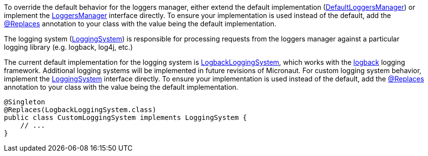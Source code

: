 To override the default behavior for the loggers manager, either extend the default implementation (link:{api}/io/micronaut/management/endpoint/loggers/impl/DefaultLoggersManager.html[DefaultLoggersManager]) or implement the link:{api}/io/micronaut/management/endpoint/loggers/LoggersManager.html[LoggersManager] interface directly. To ensure your implementation is used instead of the default, add the link:{api}/io/micronaut/context/annotation/Replaces.html[@Replaces] annotation to your class with the value being the default implementation.

The logging system
(link:{api}/io/micronaut/management/endpoint/loggers/LoggingSystem.html[LoggingSystem])
is responsible for processing requests from the loggers manager against a particular logging
library (e.g. logback, log4j, etc.)

The current default implementation for the logging system is link:{api}/io/micronaut/management/endpoint/loggers/impl/LogbackLoggingSystem.html[LogbackLoggingSystem], which works with the https://logback.qos.ch/[logback] logging framework. Additional logging systems will be implemented in future revisions of Micronaut. For custom logging system behavior, implement the link:{api}/io/micronaut/management/endpoint/loggers/LoggingSystem.html[LoggingSystem] interface directly. To ensure your implementation is used instead of the default, add the link:{api}/io/micronaut/context/annotation/Replaces.html[@Replaces] annotation to your class with the value being the default implementation.

[source,java]
----
@Singleton
@Replaces(LogbackLoggingSystem.class)
public class CustomLoggingSystem implements LoggingSystem {
    // ...
}
----
